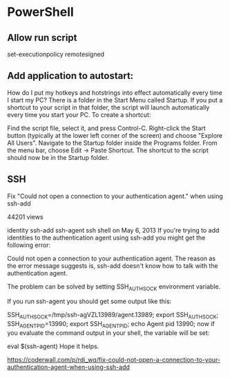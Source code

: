 

* PowerShell
** Allow run script
set-executionpolicy remotesigned
** Add application to autostart:

How do I put my hotkeys and hotstrings into effect automatically every time I start my PC?
There is a folder in the Start Menu called Startup.  If you put a shortcut to your script in that folder, the script will launch automatically every time you start your PC. To create a shortcut:

Find the script file, select it, and press Control-C. Right-click the
Start button (typically at the lower left corner of the screen) and
choose "Explore All Users". Navigate to the Startup folder inside the
Programs folder. From the menu bar, choose Edit -> Paste Shortcut. The
shortcut to the script should now be in the Startup folder.
** SSH

Fix "Could not open a connection to your authentication agent." when using ssh-add

 44201 views

identity 
ssh-add 
ssh-agent 
ssh 
shell 
 on May 6, 2013
If you're trying to add identities to the authentication agent using ssh-add you might get the following error:

Could not open a connection to your authentication agent.
The reason as the error message suggests is, ssh-add doesn't know how to talk with the authentication agent.

The problem can be solved by setting SSH_AUTH_SOCK environment variable.

If you run ssh-agent you should get some output like this:

SSH_AUTH_SOCK=/tmp/ssh-agVZL13989/agent.13989; export SSH_AUTH_SOCK;
SSH_AGENT_PID=13990; export SSH_AGENT_PID;
echo Agent pid 13990;
now if you evaluate the command output in your shell, the variable will be set:

eval $(ssh-agent)
Hope it helps.

https://coderwall.com/p/rdi_wq/fix-could-not-open-a-connection-to-your-authentication-agent-when-using-ssh-add
